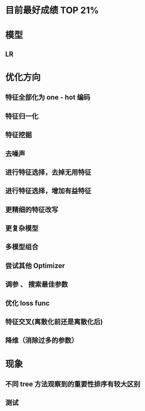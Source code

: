 * 目前最好成绩 TOP 21%

* 模型
** LR
* 优化方向
** 特征全部化为 one - hot 编码
** 特征归一化
** 特征挖掘
** 去噪声
** 进行特征选择，去掉无用特征
** 进行特征选择，增加有益特征
** 更精细的特征改写
** 更复杂模型
** 多模型组合
** 尝试其他 Optimizer
** 调参 、 搜索最佳参数
** 优化 loss func
** 特征交叉(离散化前还是离散化后)
** 降维（消除过多的参数）
* 现象
** 不同 tree 方法观察到的重要性排序有较大区别
** 测试
